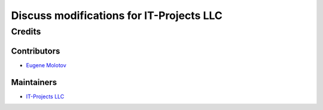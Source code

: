 ===========================================
 Discuss modifications for IT-Projects LLC
===========================================

Credits
=======

Contributors
------------

* `Eugene Molotov <https://github.com/em230418>`__

Maintainers
-----------

* `IT-Projects LLC <https://it-projects.info>`__
